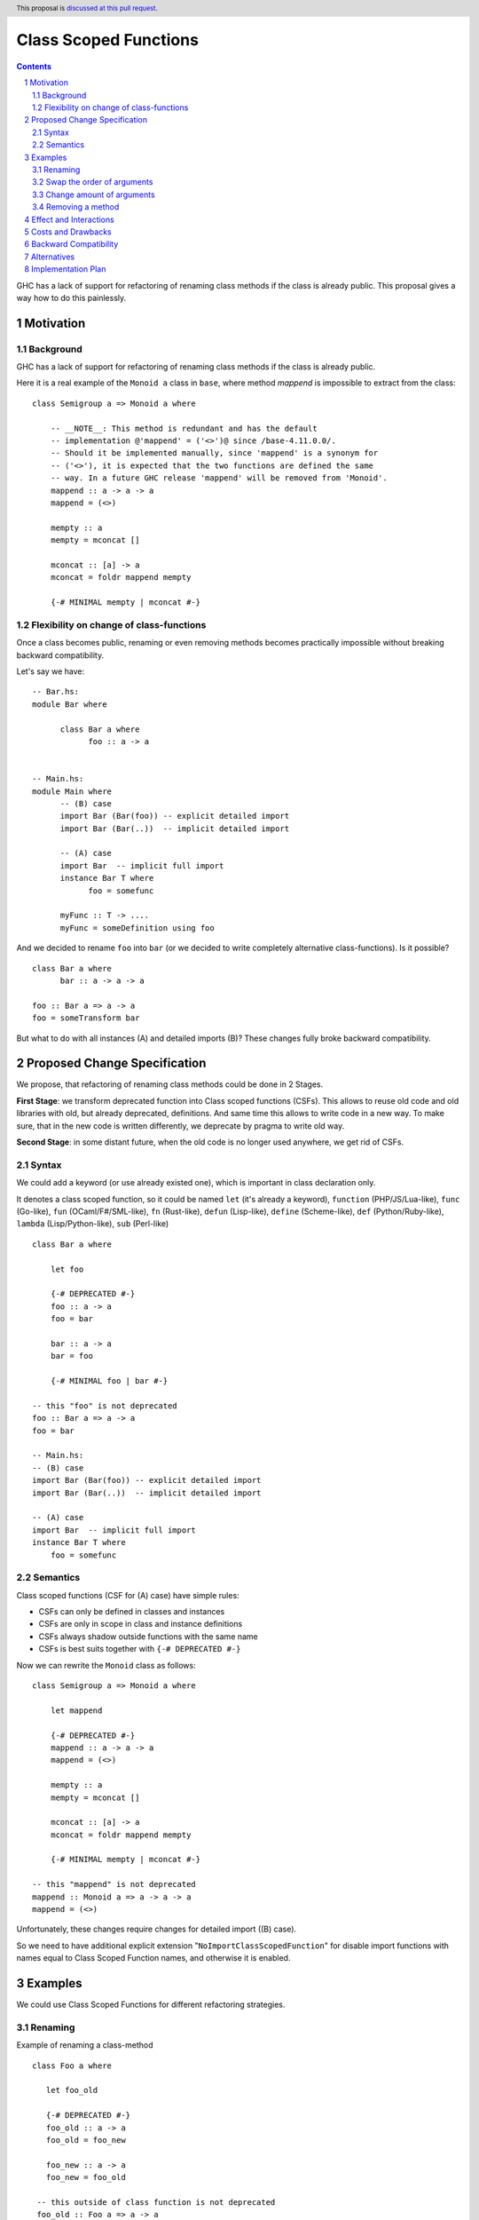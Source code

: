 Class Scoped Functions
======================

.. author:: Viktor WW
.. date-accepted::
.. ticket-url:: 
.. implemented::
.. highlight:: haskell
.. header:: This proposal is `discussed at this pull request <https://github.com/ghc-proposals/ghc-proposals/pull/590>`_.
.. sectnum::
.. contents::

GHC has a lack of support for refactoring of renaming class methods if the class is already public.
This proposal gives a way how to do this painlessly.

Motivation
----------

Background
~~~~~~~~~~

GHC has a lack of support for refactoring of renaming class methods if the class is already public.

Here it is a real example of the ``Monoid a`` class in ``base``, where method `mappend` is impossible to extract from the class: ::

  class Semigroup a => Monoid a where

      -- __NOTE__: This method is redundant and has the default
      -- implementation @'mappend' = ('<>')@ since /base-4.11.0.0/.
      -- Should it be implemented manually, since 'mappend' is a synonym for
      -- ('<>'), it is expected that the two functions are defined the same
      -- way. In a future GHC release 'mappend' will be removed from 'Monoid'.
      mappend :: a -> a -> a
      mappend = (<>)

      mempty :: a
      mempty = mconcat []

      mconcat :: [a] -> a
      mconcat = foldr mappend mempty
      
      {-# MINIMAL mempty | mconcat #-}

Flexibility on change of class-functions
~~~~~~~~~~~~~~~~~~~~~~~~~~~~~~~~~~~~~~~~

Once a class becomes public, renaming or even removing methods becomes practically impossible 
without breaking backward compatibility.

Let's say we have::

      -- Bar.hs:
      module Bar where
        
            class Bar a where
                  foo :: a -> a


      -- Main.hs:
      module Main where
            -- (B) case
            import Bar (Bar(foo)) -- explicit detailed import
            import Bar (Bar(..))  -- implicit detailed import

            -- (A) case
            import Bar  -- implicit full import
            instance Bar T where
                  foo = somefunc

            myFunc :: T -> ....
            myFunc = someDefinition using foo


And we decided to rename ``foo`` into ``bar`` (or we decided to write completely alternative class-functions). Is it possible? ::

      class Bar a where
            bar :: a -> a -> a

      foo :: Bar a => a -> a
      foo = someTransform bar

But what to do with all instances (A) and detailed imports (B)? These changes fully broke backward compatibility.


Proposed Change Specification
-----------------------------

We propose, that refactoring of renaming class methods could be done in 2 Stages. 

**First Stage**: we transform deprecated function into Class scoped functions (CSFs). This allows to reuse old code and old libraries with old, but already deprecated, definitions. And same time this allows to write code in a new way. To make sure, that in the new code is written differently, we deprecate by pragma to write old way.

**Second Stage**: in some distant future, when the old code is no longer used anywhere, we get rid of CSFs.


Syntax
~~~~~~

We could add a keyword (or use already existed one), which is important in class declaration only.

It denotes a class scoped function, so it could be named ``let`` (it's already a keyword), ``function`` (PHP/JS/Lua-like), ``func`` (Go-like), 
``fun`` (OCaml/F#/SML-like), ``fn`` (Rust-like), ``defun`` (Lisp-like), ``define`` (Scheme-like), ``def`` (Python/Ruby-like),
``lambda`` (Lisp/Python-like),  ``sub`` (Perl-like) ::

    class Bar a where

        let foo

        {-# DEPRECATED #-}
        foo :: a -> a
        foo = bar

        bar :: a -> a
        bar = foo

        {-# MINIMAL foo | bar #-}

    -- this "foo" is not deprecated
    foo :: Bar a => a -> a
    foo = bar

    -- Main.hs:
    -- (B) case
    import Bar (Bar(foo)) -- explicit detailed import
    import Bar (Bar(..))  -- implicit detailed import

    -- (A) case
    import Bar  -- implicit full import
    instance Bar T where
        foo = somefunc


Semantics
~~~~~~~~~

Class scoped functions (CSF for (A) case) have simple rules:

* CSFs can only be defined in classes and instances
* CSFs are only in scope in class and instance definitions
* CSFs always shadow outside functions with the same name
* CSFs is best suits together with ``{-# DEPRECATED #-}``

Now we can rewrite the ``Monoid`` class as follows::

    class Semigroup a => Monoid a where

        let mappend
        
        {-# DEPRECATED #-}
        mappend :: a -> a -> a
        mappend = (<>)

        mempty :: a
        mempty = mconcat []

        mconcat :: [a] -> a
        mconcat = foldr mappend mempty

        {-# MINIMAL mempty | mconcat #-}

    -- this "mappend" is not deprecated
    mappend :: Monoid a => a -> a -> a
    mappend = (<>)


Unfortunately, these changes require changes for detailed import ((B) case).

So we need to have additional explicit extension "``NoImportClassScopedFunction``" for disable import functions with names equal to Class Scoped Function names, and otherwise it is enabled. 


Examples
--------

We could use Class Scoped Functions for different refactoring strategies.

Renaming
~~~~~~~~

Example of renaming a class-method ::

  class Foo a where

     let foo_old

     {-# DEPRECATED #-}
     foo_old :: a -> a
     foo_old = foo_new

     foo_new :: a -> a
     foo_new = foo_old

   -- this outside of class function is not deprecated
   foo_old :: Foo a => a -> a
   foo_old = foo_new

Swap the order of arguments
~~~~~~~~~~~~~~~~~~~~~~~~~~~

Example of swaping the order of arguments in a class-method ::

  class Bar a where
     type Collect a

     let elem_old

     {-# DEPRECATED #-}
     elem_old :: a -> Collect a -> Bool
     elem_old = flip elem_new

     elem_new :: Collect a -> a -> Bool
     elem_new = flip elem_old

  -- this outside of class function is not deprecated
  elem_old :: Bar a => a -> Collect a -> Bool
  elem_old = flip elem_new

Change amount of arguments
~~~~~~~~~~~~~~~~~~~~~~~~~~

Example of changing amount of arguments in a class-method ::

  class Bar a where
     type Collect a

     let nextN_old

     {-# DEPRECATED #-}
     nextN_old :: Collect a -> Int -> (Collect a, Maybe a)
     nextN_old c m = go (c, Nothing) m
         where
         go r n = case n of
           | n <= 0    => r
           | otherwise => go (next_new $ fst r) (n - 1)

     next_new :: Collect a -> (Collect a, Maybe a)
     next_new c = nextN_old c 1

  -- this outside of class function is not deprecated
  nextN_old :: Collect a -> Int -> (Collect a, Maybe a)
  nextN_old c m = go (c, Nothing) m
      where
        go r n = case n of
           | n <= 0    => r
           | otherwise => go (next_new $ fst r) (n - 1)

Removing a method
~~~~~~~~~~~~~~~~~

This example of removing `mappend` of `Monoid a`. Or a fresh example with discussion to remain or not `second` in `Bifunctor a` ::

  class (forall a. Functor (p a)) => Bifunctor p where
      -- {-# MINIMAL bimap | first, second #-}
      {-# MINIMAL bimap | first #-}

      bimap :: (a -> b) -> (c -> d) -> p a c -> p b d
      bimap f g = first f . second g

      first :: (a -> b) -> p a c -> p b c
      first f = bimap f id

      let second

      {-# DEPRECATED #-}
      second :: (b -> c) -> p a b -> p a c
      -- second = bimap id
      second = fmap

  -- this outside of class function is not deprecated
  second :: forall a b. Functor (p a) => Bifunctor p => (b -> c) -> p a b -> p a c
  second = bimap id


Effect and Interactions
-----------------------

Any Effect and Interactions are unknown.

Costs and Drawbacks
-------------------

We expect the implementation and maintenance costs for this feature to be minimal.

Backward Compatibility
----------------------

This proposal is backward compatibility driven, so we expected it is fully backward compatible. And more: this proposal is fully future compatible.

Alternatives
------------

An alternative is status-quo, to remain as is.

Implementation Plan
-------------------

It is unclear.
